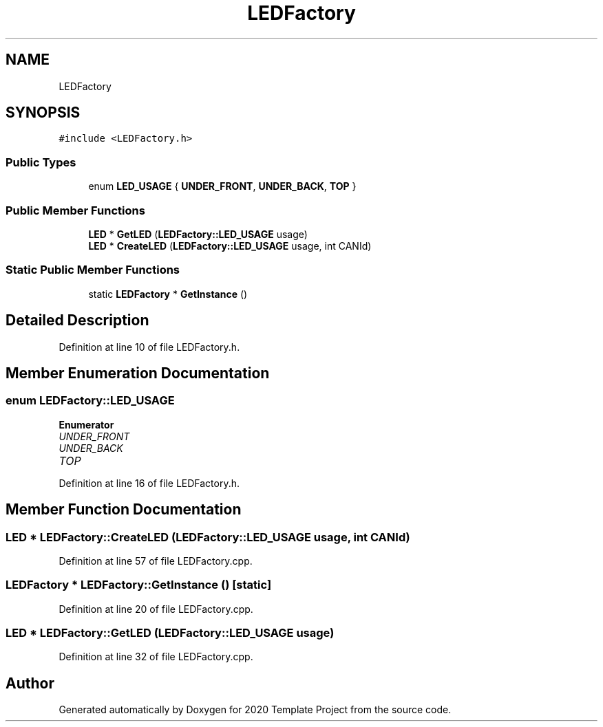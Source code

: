 .TH "LEDFactory" 3 "Thu Oct 31 2019" "2020 Template Project" \" -*- nroff -*-
.ad l
.nh
.SH NAME
LEDFactory
.SH SYNOPSIS
.br
.PP
.PP
\fC#include <LEDFactory\&.h>\fP
.SS "Public Types"

.in +1c
.ti -1c
.RI "enum \fBLED_USAGE\fP { \fBUNDER_FRONT\fP, \fBUNDER_BACK\fP, \fBTOP\fP }"
.br
.in -1c
.SS "Public Member Functions"

.in +1c
.ti -1c
.RI "\fBLED\fP * \fBGetLED\fP (\fBLEDFactory::LED_USAGE\fP usage)"
.br
.ti -1c
.RI "\fBLED\fP * \fBCreateLED\fP (\fBLEDFactory::LED_USAGE\fP usage, int CANId)"
.br
.in -1c
.SS "Static Public Member Functions"

.in +1c
.ti -1c
.RI "static \fBLEDFactory\fP * \fBGetInstance\fP ()"
.br
.in -1c
.SH "Detailed Description"
.PP 
Definition at line 10 of file LEDFactory\&.h\&.
.SH "Member Enumeration Documentation"
.PP 
.SS "enum \fBLEDFactory::LED_USAGE\fP"

.PP
\fBEnumerator\fP
.in +1c
.TP
\fB\fIUNDER_FRONT \fP\fP
.TP
\fB\fIUNDER_BACK \fP\fP
.TP
\fB\fITOP \fP\fP
.PP
Definition at line 16 of file LEDFactory\&.h\&.
.SH "Member Function Documentation"
.PP 
.SS "\fBLED\fP * LEDFactory::CreateLED (\fBLEDFactory::LED_USAGE\fP usage, int CANId)"

.PP
Definition at line 57 of file LEDFactory\&.cpp\&.
.SS "\fBLEDFactory\fP * LEDFactory::GetInstance ()\fC [static]\fP"

.PP
Definition at line 20 of file LEDFactory\&.cpp\&.
.SS "\fBLED\fP * LEDFactory::GetLED (\fBLEDFactory::LED_USAGE\fP usage)"

.PP
Definition at line 32 of file LEDFactory\&.cpp\&.

.SH "Author"
.PP 
Generated automatically by Doxygen for 2020 Template Project from the source code\&.
